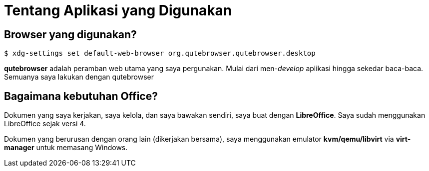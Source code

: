 = Tentang Aplikasi yang Digunakan
:page-navtitle: Tentang Aplikasi yang Digunakan
:page-excerpt: Aplikasi favorit?
:page-permalink: /about/:title
:page-categories: about
:page-liquid:
:page-published: true

== Browser yang digunakan?

[source,console]
----
$ xdg-settings set default-web-browser org.qutebrowser.qutebrowser.desktop
----

*qutebrowser* adalah peramban web utama yang saya pergunakan. Mulai dari men-_develop_ aplikasi hingga sekedar baca-baca. Semuanya saya lakukan dengan qutebrowser

== Bagaimana kebutuhan Office?

Dokumen yang saya kerjakan, saya kelola, dan saya bawakan sendiri, saya buat dengan *LibreOffice*. Saya sudah menggunakan LibreOffice sejak versi 4.

Dokumen yang berurusan dengan orang lain (dikerjakan bersama), saya menggunakan emulator *kvm/qemu/libvirt* via *virt-manager* untuk memasang Windows.
